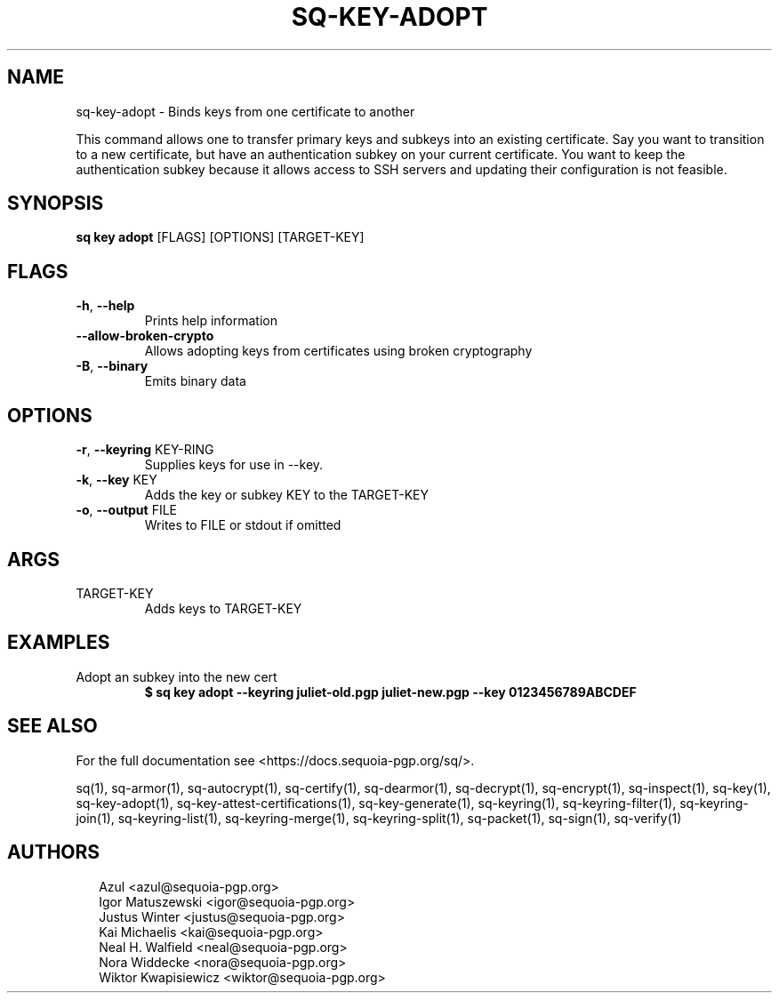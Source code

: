 .TH SQ-KEY-ADOPT "1" "JANUARY 2021" " " "USER COMMANDS" 5
.SH NAME
sq-key-adopt \- 
Binds keys from one certificate to another

This command allows one to transfer primary keys and subkeys into an
existing certificate.  Say you want to transition to a new
certificate, but have an authentication subkey on your current
certificate.  You want to keep the authentication subkey because it
allows access to SSH servers and updating their configuration is not
feasible.

.SH SYNOPSIS
\fBsq key adopt\fR [FLAGS] [OPTIONS] [TARGET\-KEY]
.SH FLAGS
.TP
\fB\-h\fR, \fB\-\-help\fR
Prints help information

.TP
\fB\-\-allow\-broken\-crypto\fR
Allows adopting keys from certificates using broken cryptography

.TP
\fB\-B\fR, \fB\-\-binary\fR
Emits binary data
.SH OPTIONS
.TP
\fB\-r\fR, \fB\-\-keyring\fR KEY\-RING
Supplies keys for use in \-\-key.

.TP
\fB\-k\fR, \fB\-\-key\fR KEY
Adds the key or subkey KEY to the TARGET\-KEY

.TP
\fB\-o\fR, \fB\-\-output\fR FILE
Writes to FILE or stdout if omitted
.SH ARGS
.TP
TARGET\-KEY
Adds keys to TARGET\-KEY
.SH EXAMPLES
.TP
Adopt an subkey into the new cert
\fB$ sq key adopt \-\-keyring juliet\-old.pgp juliet\-new.pgp \-\-key 0123456789ABCDEF\fR

.SH SEE ALSO
For the full documentation see <https://docs.sequoia\-pgp.org/sq/>.

.ad l
.nh
sq(1), sq\-armor(1), sq\-autocrypt(1), sq\-certify(1), sq\-dearmor(1), sq\-decrypt(1), sq\-encrypt(1), sq\-inspect(1), sq\-key(1), sq\-key\-adopt(1), sq\-key\-attest\-certifications(1), sq\-key\-generate(1), sq\-keyring(1), sq\-keyring\-filter(1), sq\-keyring\-join(1), sq\-keyring\-list(1), sq\-keyring\-merge(1), sq\-keyring\-split(1), sq\-packet(1), sq\-sign(1), sq\-verify(1)


.SH AUTHORS
.P
.RS 2
.nf
Azul <azul@sequoia\-pgp.org>
Igor Matuszewski <igor@sequoia\-pgp.org>
Justus Winter <justus@sequoia\-pgp.org>
Kai Michaelis <kai@sequoia\-pgp.org>
Neal H. Walfield <neal@sequoia\-pgp.org>
Nora Widdecke <nora@sequoia\-pgp.org>
Wiktor Kwapisiewicz <wiktor@sequoia\-pgp.org>
